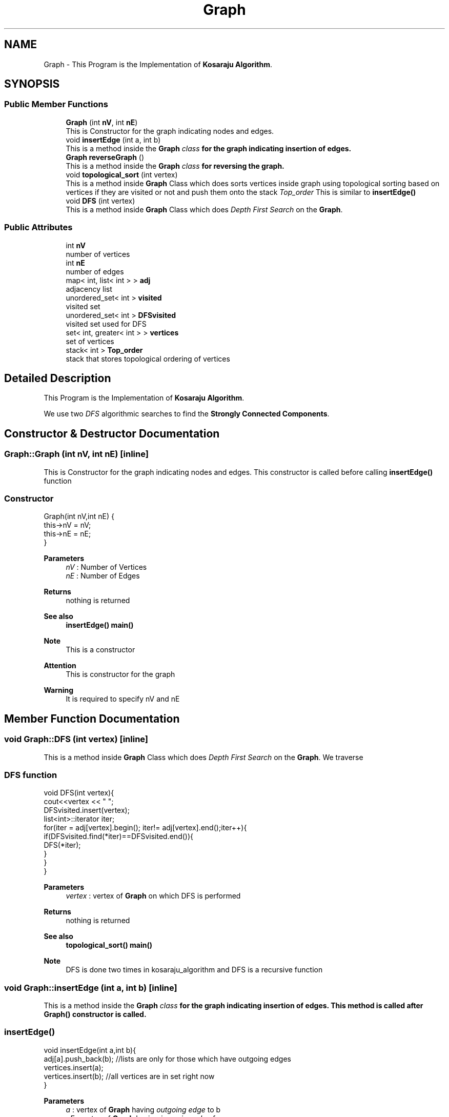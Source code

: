 .TH "Graph" 3 "Fri Mar 13 2020" "DAA Assignment 1" \" -*- nroff -*-
.ad l
.nh
.SH NAME
Graph \- This Program is the Implementation of \fBKosaraju Algorithm\fP\&.  

.SH SYNOPSIS
.br
.PP
.SS "Public Member Functions"

.in +1c
.ti -1c
.RI "\fBGraph\fP (int \fBnV\fP, int \fBnE\fP)"
.br
.RI "This is Constructor for the graph indicating nodes and edges\&. "
.ti -1c
.RI "void \fBinsertEdge\fP (int a, int b)"
.br
.RI "This is a method inside the \fI\fBGraph\fP class\fP for the graph indicating insertion of edges\&. "
.ti -1c
.RI "\fBGraph\fP \fBreverseGraph\fP ()"
.br
.RI "This is a method inside the \fI\fBGraph\fP class\fP for reversing the graph\&. "
.ti -1c
.RI "void \fBtopological_sort\fP (int vertex)"
.br
.RI "This is a method inside \fBGraph\fP Class which does sorts vertices inside graph using topological sorting based on vertices if they are visited or not and push them onto the stack \fITop_order\fP This is similar to \fBinsertEdge()\fP "
.ti -1c
.RI "void \fBDFS\fP (int vertex)"
.br
.RI "This is a method inside \fBGraph\fP Class which does \fIDepth First Search\fP on the \fBGraph\fP\&. "
.in -1c
.SS "Public Attributes"

.in +1c
.ti -1c
.RI "int \fBnV\fP"
.br
.RI "number of vertices "
.ti -1c
.RI "int \fBnE\fP"
.br
.RI "number of edges "
.ti -1c
.RI "map< int, list< int > > \fBadj\fP"
.br
.RI "adjacency list "
.ti -1c
.RI "unordered_set< int > \fBvisited\fP"
.br
.RI "visited set "
.ti -1c
.RI "unordered_set< int > \fBDFSvisited\fP"
.br
.RI "visited set used for DFS "
.ti -1c
.RI "set< int, greater< int > > \fBvertices\fP"
.br
.RI "set of vertices "
.ti -1c
.RI "stack< int > \fBTop_order\fP"
.br
.RI "stack that stores topological ordering of vertices "
.in -1c
.SH "Detailed Description"
.PP 
This Program is the Implementation of \fBKosaraju Algorithm\fP\&. 

We use two \fIDFS\fP algorithmic searches to find the \fBStrongly Connected Components\fP\&. 
.SH "Constructor & Destructor Documentation"
.PP 
.SS "Graph::Graph (int nV, int nE)\fC [inline]\fP"

.PP
This is Constructor for the graph indicating nodes and edges\&. This constructor is called before calling \fBinsertEdge()\fP function 
.SS "Constructor"
.PP
.nf
Graph(int nV,int nE) { 
    this->nV = nV;
    this->nE = nE;
}
.fi
.PP
.PP
\fBParameters\fP
.RS 4
\fInV\fP : Number of Vertices 
.br
\fInE\fP : Number of Edges 
.RE
.PP
\fBReturns\fP
.RS 4
nothing is returned 
.RE
.PP
\fBSee also\fP
.RS 4
\fBinsertEdge()\fP \fBmain()\fP 
.RE
.PP
\fBNote\fP
.RS 4
This is a constructor 
.RE
.PP
\fBAttention\fP
.RS 4
This is constructor for the graph 
.RE
.PP
\fBWarning\fP
.RS 4
It is required to specify nV and nE 
.RE
.PP

.SH "Member Function Documentation"
.PP 
.SS "void Graph::DFS (int vertex)\fC [inline]\fP"

.PP
This is a method inside \fBGraph\fP Class which does \fIDepth First Search\fP on the \fBGraph\fP\&. We traverse 
.SS "DFS function"
.PP
.nf
void DFS(int vertex){
    cout<<vertex << " ";
    DFSvisited\&.insert(vertex);
    list<int>::iterator iter;
    for(iter = adj[vertex]\&.begin(); iter!= adj[vertex]\&.end();iter++){
        if(DFSvisited\&.find(*iter)==DFSvisited\&.end()){
            DFS(*iter);
        }
    }
}   
.fi
.PP
.PP
\fBParameters\fP
.RS 4
\fIvertex\fP : vertex of \fBGraph\fP on which DFS is performed 
.RE
.PP
\fBReturns\fP
.RS 4
nothing is returned 
.RE
.PP
\fBSee also\fP
.RS 4
\fBtopological_sort()\fP \fBmain()\fP 
.RE
.PP
\fBNote\fP
.RS 4
DFS is done two times in kosaraju_algorithm and DFS is a recursive function 
.RE
.PP

.SS "void Graph::insertEdge (int a, int b)\fC [inline]\fP"

.PP
This is a method inside the \fI\fBGraph\fP class\fP for the graph indicating insertion of edges\&. This method is called after \fBGraph()\fP constructor is called\&. 
.SS "insertEdge()"
.PP
.nf
void insertEdge(int a,int b){
    adj[a]\&.push_back(b); //lists are only for those which have outgoing edges
    vertices\&.insert(a);
    vertices\&.insert(b);  //all vertices  are in set right now
}
.fi
.PP
.PP
\fBParameters\fP
.RS 4
\fIa\fP : vertex of \fBGraph\fP having \fIoutgoing edge\fP to b 
.br
\fInE\fP : vertex of \fBGraph\fP having \fIincoming edge\fP from a 
.RE
.PP
\fBReturns\fP
.RS 4
nothing is returned 
.RE
.PP
\fBSee also\fP
.RS 4
\fBGraph()\fP \fBmain()\fP 
.RE
.PP
\fBNote\fP
.RS 4
This is a function inside \fBGraph\fP class and we are adding all vertices into set - \fIvertices\fP 
.RE
.PP
\fBWarning\fP
.RS 4
It is required to specify a and b 
.RE
.PP

.SS "\fBGraph\fP Graph::reverseGraph ()\fC [inline]\fP"

.PP
This is a method inside the \fI\fBGraph\fP class\fP for reversing the graph\&. We reverse the graph for comparing original graph to find \fISCC\fP\&. 
.SS "reverseGraph function"
.PP
.nf
Graph reverseGraph(){
    Graph newGraph =  Graph(nV,nE);
    for(auto i :adj){
        for(auto j:i\&.second){
            newGraph\&.adj[j]\&.push_back(i\&.first);
        }
    }
    return newGraph;
}
.fi
.PP
.PP
\fBReturns\fP
.RS 4
The function returns newGraph which is reversed it's edge directions 
.RE
.PP
\fBSee also\fP
.RS 4
\fBtopological_sort()\fP \fBmain()\fP 
.RE
.PP
\fBNote\fP
.RS 4
Reversed \fBGraph\fP contains same no\&. of vertices and edges just direction of edges changes\&. 
.RE
.PP

.SS "void Graph::topological_sort (int vertex)\fC [inline]\fP"

.PP
This is a method inside \fBGraph\fP Class which does sorts vertices inside graph using topological sorting based on vertices if they are visited or not and push them onto the stack \fITop_order\fP This is similar to \fBinsertEdge()\fP 
.SS "Topological Sort function"
.PP
.nf
void topological_sort(int vertex){
    visited\&.insert(vertex); // insert element into set of visited vertices
    list<int>::iterator iter;
    for(iter = adj[vertex]\&.begin(); iter!= adj[vertex]\&.end();iter++){
        if(visited\&.find(*iter)==visited\&.end()){
            topological_sort(*iter);
        }
    }
    Top_order\&.push(vertex);
}
.fi
.PP
.PP
\fBParameters\fP
.RS 4
\fIvertex\fP : vertex of \fBGraph\fP which is the next visited vertex 
.RE
.PP
\fBReturns\fP
.RS 4
nothing is returned 
.RE
.PP
\fBSee also\fP
.RS 4
\fBDFS()\fP \fBmain()\fP 
.RE
.PP
\fBNote\fP
.RS 4
This function helps in building stack which is used to compare original graph and reversed graph for finding SCC\&. 
.RE
.PP
\fBAttention\fP
.RS 4
This is a linear ordering of vertices and done for Directed Acyclic Graphs 
.RE
.PP

.SH "Member Data Documentation"
.PP 
.SS "map<int,list<int> > Graph::adj"

.PP
adjacency list 
.SS "unordered_set<int> Graph::DFSvisited"

.PP
visited set used for DFS 
.SS "int Graph::nE"

.PP
number of edges 
.SS "int Graph::nV"

.PP
number of vertices 
.SS "stack<int> Graph::Top_order"

.PP
stack that stores topological ordering of vertices 
.SS "set<int,greater<int> > Graph::vertices"

.PP
set of vertices 
.SS "unordered_set<int> Graph::visited"

.PP
visited set 

.SH "Author"
.PP 
Generated automatically by Doxygen for DAA Assignment 1 from the source code\&.
